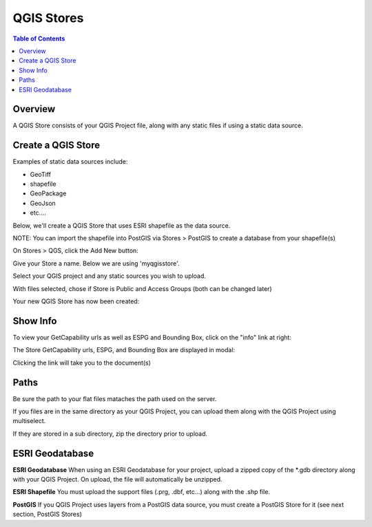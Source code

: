 .. This is a comment. Note how any initial comments are moved by
   transforms to after the document title, subtitle, and docinfo.

.. demo.rst from: http://docutils.sourceforge.net/docs/user/rst/demo.txt

.. |EXAMPLE| image:: static/yi_jing_01_chien.jpg
   :width: 1em

**********************
QGIS Stores
**********************

.. contents:: Table of Contents
Overview
==================

A QGIS Store consists of your QGIS Project file, along with any static files if using a static data source.

Create a QGIS Store
================

Examples of static data sources include:

* GeoTiff
* shapefile
* GeoPackage
* GeoJson
* etc....

Below, we'll create a QGIS Store that uses ESRI shapefile as the data source.

NOTE: You can import the shapefile into PostGIS via Stores > PostGIS to create a database from your shapefile(s)

On Stores > QGS, click the Add New button:

.. image:: select-files-0.png

Give your Store a name.  Below we are using 'myqgisstore'.

.. image:: select-files-1.png

Select your QGIS project and any static sources you wish to upload.

.. image:: select-files.png

With files selected, chose if Store is Public and Access Groups (both can be changed later)

.. image:: select-files-2.png

Your new QGIS Store has now been created:

.. image:: select-files-4.png



Show Info
===================

To view your GetCapability urls as well as ESPG and Bounding Box, click on the "info" link at right:

.. image:: select-files-gdal.png

The Store GetCapability urls, ESPG, and Bounding Box are displayed in modal:

.. image:: select-files-6.png

Clicking the link will take you to the document(s)

.. image:: select-files-7.png


Paths
===================

Be sure the path to your flat files mataches the path used on the server.

If you files are in the same directory as your QGIS Project, you can upload them along with the QGIS Project using multiselect.

If they are stored in a sub directory, zip the directory prior to upload.

ESRI Geodatabase
===================

**ESRI Geodatabase** When using an ESRI Geodatabase for your project, upload a zipped copy of the *.gdb directory along with your QGIS Project.  On upload, the file will automatically be unzipped.

**ESRI Shapefile** You must upload the support files (.prg, .dbf, etc...) along with the .shp file.

**PostGIS** If you QGIS Project uses layers from a PostGIS data source, you must create a PostGIS Store for it (see next section, PostGIS Stores)




